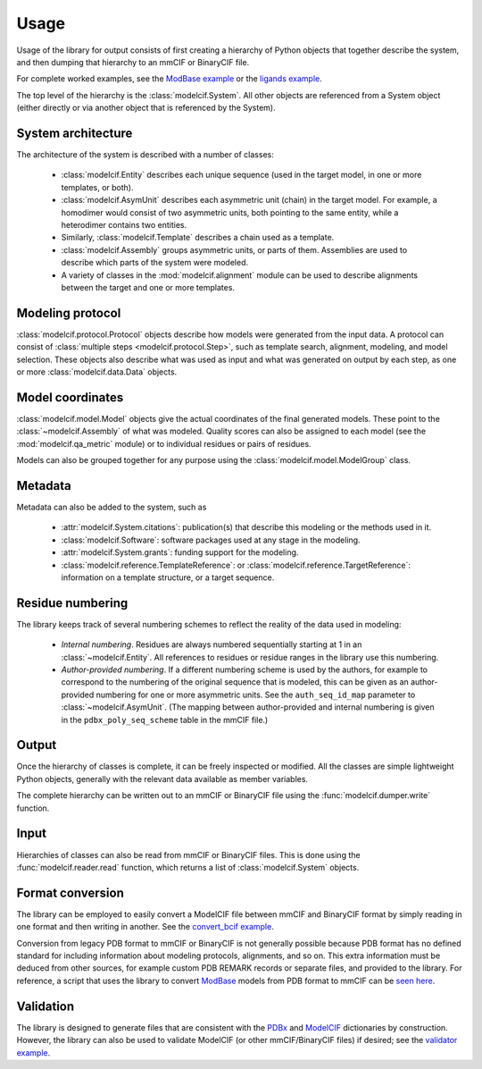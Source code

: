 Usage
*****

Usage of the library for output consists of first creating a hierarchy of
Python objects that together describe the system, and then dumping that
hierarchy to an mmCIF or BinaryCIF file.

For complete worked examples, see the
`ModBase example <https://github.com/ihmwg/python-ma/blob/main/examples/mkmodbase.py>`_
or the
`ligands example <https://github.com/ihmwg/python-modelcif/blob/main/examples/ligands.py>`_.

The top level of the hierarchy is the :class:`modelcif.System`. All other
objects are referenced from a System object (either directly or via another
object that is referenced by the System).

System architecture
===================

The architecture of the system is described with a number of classes:

 - :class:`modelcif.Entity` describes each unique sequence (used in the target
   model, in one or more templates, or both).
 - :class:`modelcif.AsymUnit` describes each asymmetric unit (chain) in the
   target model. For example, a homodimer would consist of two asymmetric
   units, both pointing to the same entity, while a heterodimer contains
   two entities.
 - Similarly, :class:`modelcif.Template` describes a chain used as a template.
 - :class:`modelcif.Assembly` groups asymmetric units, or parts of
   them. Assemblies are used to describe which parts of the system were modeled.
 - A variety of classes in the :mod:`modelcif.alignment` module can be used to
   describe alignments between the target and one or more templates.

Modeling protocol
=================

:class:`modelcif.protocol.Protocol` objects describe how models were generated
from the input data. A protocol can consist of
:class:`multiple steps <modelcif.protocol.Step>`, such as template search,
alignment, modeling, and model selection. These objects also describe what
was used as input and what was generated on output by each step, as one or more
:class:`modelcif.data.Data` objects.

Model coordinates
=================

:class:`modelcif.model.Model` objects give the actual coordinates of the final
generated models. These point to the :class:`~modelcif.Assembly` of what was
modeled. Quality scores can also be assigned to each model (see the
:mod:`modelcif.qa_metric` module) or to individual residues or pairs
of residues.

Models can also be grouped together for any purpose using the
:class:`modelcif.model.ModelGroup` class.

Metadata
========

Metadata can also be added to the system, such as

 - :attr:`modelcif.System.citations`: publication(s) that describe this modeling
   or the methods used in it.
 - :class:`modelcif.Software`: software packages used at any stage in the
   modeling.
 - :attr:`modelcif.System.grants`: funding support for the modeling.
 - :class:`modelcif.reference.TemplateReference`: or
   :class:`modelcif.reference.TargetReference`: information on a template
   structure, or a target sequence.

Residue numbering
=================

The library keeps track of several numbering schemes to reflect the reality
of the data used in modeling:

 - *Internal numbering*. Residues are always numbered sequentially starting at
   1 in an :class:`~modelcif.Entity`. All references to residues or residue
   ranges in the library use this numbering.
 - *Author-provided numbering*. If a different numbering scheme is used by the
   authors, for example to correspond to the numbering of the original sequence
   that is modeled, this can be given as an author-provided numbering for
   one or more asymmetric units. See the ``auth_seq_id_map`` parameter to
   :class:`~modelcif.AsymUnit`. (The mapping between author-provided and
   internal numbering is given in the ``pdbx_poly_seq_scheme`` table in
   the mmCIF file.)

Output
======

Once the hierarchy of classes is complete, it can be freely inspected or
modified. All the classes are simple lightweight Python objects, generally
with the relevant data available as member variables.

The complete hierarchy can be written out to an mmCIF or BinaryCIF file using
the :func:`modelcif.dumper.write` function.

Input
=====

Hierarchies of classes can also be read from mmCIF or BinaryCIF files.
This is done using the :func:`modelcif.reader.read` function, which returns
a list of :class:`modelcif.System` objects.

Format conversion
=================

The library can be employed to easily convert a ModelCIF file between mmCIF
and BinaryCIF format by simply reading in one format and then writing in
another. See the
`convert_bcif example <https://github.com/ihmwg/python-modelcif/blob/main/examples/convert_bcif.py>`_.

Conversion from legacy PDB format to mmCIF or BinaryCIF is not generally
possible because PDB format has no defined standard for including information
about modeling protocols, alignments, and so on. This extra information must be
deduced from other sources, for example custom PDB REMARK records or separate
files, and provided to the library. For reference, a script that uses the
library to convert `ModBase <https://modbase.compbio.ucsf.edu/>`_ models from
PDB format to mmCIF can be
`seen here <https://github.com/salilab/modbase_utils/blob/main/modbase_pdb_to_cif.py>`_.

Validation
==========

The library is designed to generate files that are consistent with the
`PDBx <https://mmcif.wwpdb.org/dictionaries/mmcif_pdbx_v50.dic/Index/>`_
and `ModelCIF <https://mmcif.wwpdb.org/dictionaries/mmcif_ma.dic/Index/>`_
dictionaries by construction. However, the library can also be used to validate
ModelCIF (or other mmCIF/BinaryCIF files) if desired; see the
`validator example <https://github.com/ihmwg/python-modelcif/blob/main/examples/validate_mmcif.py>`_.
